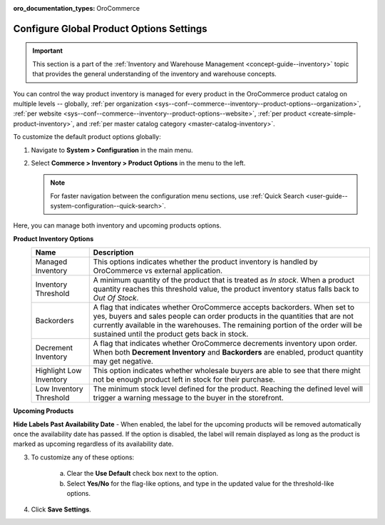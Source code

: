 :oro_documentation_types: OroCommerce

.. _configuration--guide--commerce--configuration--inventory--product-options:
.. _sys--conf--commerce--inventory--product-options:
.. _sys--conf--commerce--inventory--product-options--global:

Configure Global Product Options Settings
=========================================

.. important:: This section is a part of the :ref:`Inventory and Warehouse Management <concept-guide--inventory>` topic that provides the general understanding of the inventory and warehouse concepts.

You can control the way product inventory is managed for every product in the OroCommerce product catalog on multiple levels -- globally, :ref:`per organization <sys--conf--commerce--inventory--product-options--organization>`, :ref:`per website <sys--conf--commerce--inventory--product-options--website>`, :ref:`per product <create-simple-product-inventory>`, and :ref:`per master catalog category <master-catalog-inventory>`.

To customize the default product options globally:

1. Navigate to **System > Configuration** in the main menu.
2. Select **Commerce > Inventory > Product Options** in the menu to the left.

   .. note:: For faster navigation between the configuration menu sections, use :ref:`Quick Search <user-guide--system-configuration--quick-search>`.

   .. image:: /user/img/system/config_commerce/inventory/product_options_global.png
      :alt: Global product options configuration

Here, you can manage both inventory and upcoming products options.

**Product Inventory Options**
   +-------------------------+--------------------------------------------------------------------------------------------------------------------------------------------------------------------------------------------------------------------------------------------------------------------------------------------+
   | Name                    | Description                                                                                                                                                                                                                                                                                |
   +=========================+============================================================================================================================================================================================================================================================================================+
   | Managed Inventory       | This options indicates whether the product inventory is handled by OroCommerce vs external application.                                                                                                                                                                                    |
   +-------------------------+--------------------------------------------------------------------------------------------------------------------------------------------------------------------------------------------------------------------------------------------------------------------------------------------+
   | Inventory Threshold     | A minimum quantity of the product that is treated as *In stock*. When a product quantity reaches this threshold value, the product inventory status falls back to *Out Of Stock*.                                                                                                          |
   +-------------------------+--------------------------------------------------------------------------------------------------------------------------------------------------------------------------------------------------------------------------------------------------------------------------------------------+
   | Backorders              | A flag that indicates whether OroCommerce accepts backorders. When set to yes, buyers and sales people can order products in the quantities that are not currently available in the warehouses. The remaining portion of the order will be sustained until the product gets back in stock. |
   +-------------------------+--------------------------------------------------------------------------------------------------------------------------------------------------------------------------------------------------------------------------------------------------------------------------------------------+
   | Decrement Inventory     | A flag that indicates whether OroCommerce decrements inventory upon order. When both **Decrement Inventory** and **Backorders** are enabled, product quantity may get negative.                                                                                                            |
   +-------------------------+--------------------------------------------------------------------------------------------------------------------------------------------------------------------------------------------------------------------------------------------------------------------------------------------+
   | Highlight Low Inventory | This option indicates whether wholesale buyers are able to see that there might not be enough product left in stock for their purchase.                                                                                                                                                    |
   +-------------------------+--------------------------------------------------------------------------------------------------------------------------------------------------------------------------------------------------------------------------------------------------------------------------------------------+
   | Low Inventory Threshold | The minimum stock level defined for the product. Reaching the defined level will trigger a warning message to the buyer in the storefront.                                                                                                                                                 |
   +-------------------------+--------------------------------------------------------------------------------------------------------------------------------------------------------------------------------------------------------------------------------------------------------------------------------------------+

.. _upcoming-products-config:

**Upcoming Products**

**Hide Labels Past Availability Date** - When enabled, the label for the upcoming products will be removed automatically once the availability date has passed. If the option is disabled, the label will remain displayed as long as the product is marked as upcoming regardless of its availability date.

3. To customize any of these options:

     a) Clear the **Use Default** check box next to the option.
     b) Select **Yes/No** for the flag-like options, and type in the updated value for the threshold-like options.

4. Click **Save Settings**.

